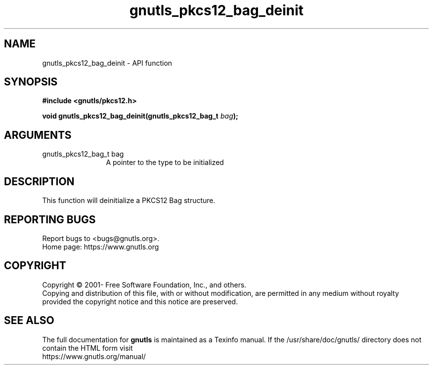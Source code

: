 .\" DO NOT MODIFY THIS FILE!  It was generated by gdoc.
.TH "gnutls_pkcs12_bag_deinit" 3 "3.7.0" "gnutls" "gnutls"
.SH NAME
gnutls_pkcs12_bag_deinit \- API function
.SH SYNOPSIS
.B #include <gnutls/pkcs12.h>
.sp
.BI "void gnutls_pkcs12_bag_deinit(gnutls_pkcs12_bag_t " bag ");"
.SH ARGUMENTS
.IP "gnutls_pkcs12_bag_t bag" 12
A pointer to the type to be initialized
.SH "DESCRIPTION"
This function will deinitialize a PKCS12 Bag structure.
.SH "REPORTING BUGS"
Report bugs to <bugs@gnutls.org>.
.br
Home page: https://www.gnutls.org

.SH COPYRIGHT
Copyright \(co 2001- Free Software Foundation, Inc., and others.
.br
Copying and distribution of this file, with or without modification,
are permitted in any medium without royalty provided the copyright
notice and this notice are preserved.
.SH "SEE ALSO"
The full documentation for
.B gnutls
is maintained as a Texinfo manual.
If the /usr/share/doc/gnutls/
directory does not contain the HTML form visit
.B
.IP https://www.gnutls.org/manual/
.PP
